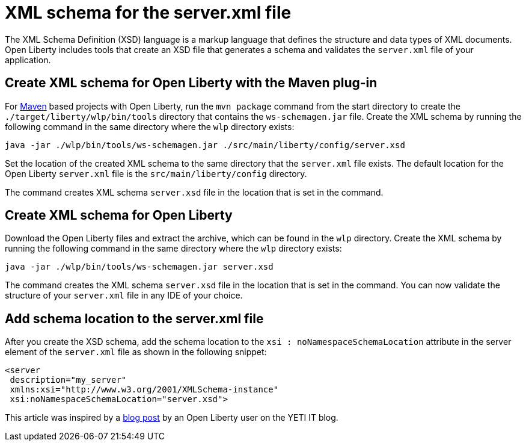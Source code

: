 // Copyright (c) 2020 IBM Corporation and others.
// Licensed under Creative Commons Attribution-NoDerivatives
// 4.0 International (CC BY-ND 4.0)
//   https://creativecommons.org/licenses/by-nd/4.0/
//
// Contributors:
//     IBM Corporation
//
:page-description: Open Liberty includes tools for creating an XSD schema for the `server.xml` file.
:page-layout: general-reference
:seo-title: XSD schema for the server.xml file
:seo-description: Open Liberty includes tools for creating an XSD schema for the `server.xml` file.
:page-type: general
= XML schema for the server.xml file

The XML Schema Definition (XSD) language is a markup language that defines the structure and data types of XML documents.
Open Liberty includes tools that create an XSD file that generates a schema and validates the `server.xml` file of your application.

== Create XML schema for Open Liberty with the Maven plug-in

For https://maven.apache.org/what-is-maven.html[Maven] based projects with Open Liberty, run the `mvn package` command from the start directory to create the `./target/liberty/wlp/bin/tools` directory that contains the `ws-schemagen.jar` file.
Create the XML schema by running the following command in the same directory where the `wlp` directory exists:

[source,xml]
----
java -jar ./wlp/bin/tools/ws-schemagen.jar ./src/main/liberty/config/server.xsd
----

Set the location of the created XML schema to the same directory that the `server.xml` file exists.
The default location for the  Open Liberty `server.xml` file is the `src/main/liberty/config` directory.

The command creates XML schema `server.xsd` file in the location that is set in the command.

== Create XML schema for Open Liberty

Download the Open Liberty files and extract the archive, which can be found in the `wlp` directory.
Create the XML schema by running the following command in the same directory where the `wlp` directory exists:

[source,xml]
----
java -jar ./wlp/bin/tools/ws-schemagen.jar server.xsd
----

The command creates the XML schema `server.xsd` file in the location that is set in the command.
You can now validate the structure of your `server.xml` file in any IDE of your choice.


== Add schema location to the server.xml file

After you create the XSD schema, add the schema location to the `xsi : noNamespaceSchemaLocation` attribute in the server element of the `server.xml` file as shown in the following snippet:

[source,xml]
----
<server
 description="my_server"
 xmlns:xsi="http://www.w3.org/2001/XMLSchema-instance"
 xsi:noNamespaceSchemaLocation="server.xsd">
----

This article was inspired by a link:https://yeti-it.hr/blog?id=1[blog post] by an Open Liberty user on the YETI IT blog.
